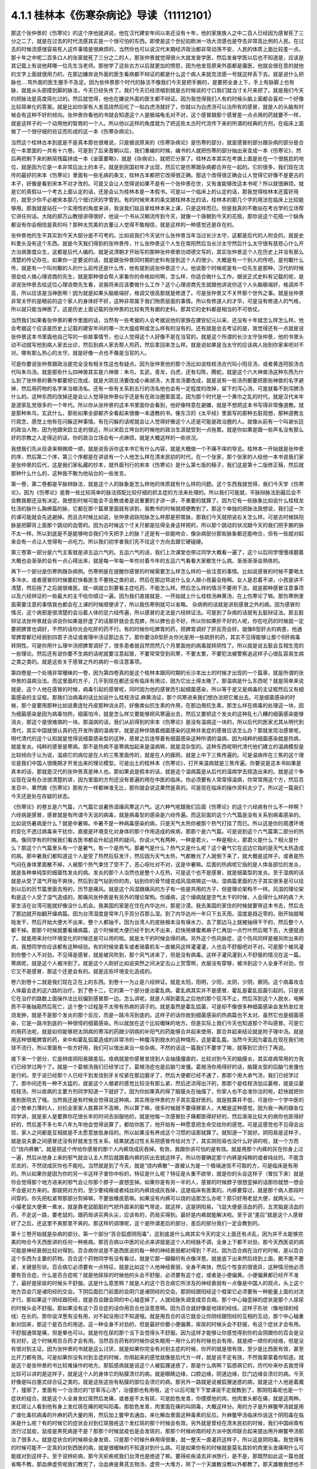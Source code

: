 4.1.1 桂林本《伤寒杂病论》导读（11112101）
================================================

那这个张仲景的《伤寒论》的这个序他就讲说，他在汉代建安年间以来还没有十年，他的家族族人之中二百人已经因为感冒死了三分之二了。就是在过去的时代流感其实是一个很可怕的东西。即使是这个世纪初欧洲一场大流感也是夺去非常高比例的人民。在过去的时候流感很容易死人这件事情是很麻烦的，当然你也可以说汉代末期经济政治都非常动荡不安，人民的体质上面比较差一点。那十年之中呢二百多口人的张家就死了三分之二的人，那张仲景就觉得很火大就发奋学医，然后发奋学医以后也不知道是，应该是其记载上有说他拜哪一位先生当老师。那他学了这些古方以后就更加的愤怒，因为他发现原来外面都是庸医，他就会很在意的就他的文字上面就很用力的，在那边嫌弃说外面的医生看病都不辩证的都是什么这个病人来就克流感一号就这样丢下去。就是说什么把脉也….骂外面的医生握手不及足。因为张仲景那个时代的脉法不像我们今天是把手腕的，是要把全身上下，手上有脉脚上也有脉，就是从头部摸到脚的脉法，今天已经失传了。我们今天已经浓缩到就是古时候说的寸口我们就当寸关尺来把了。就是我们今天的把脉法是高度简化过的。然后就觉得，他也在嫌说外面的医生都不辩证。因为我觉得我们人有的时候头脑上面都会喜欢一个好像比较简单化的答案。就是比如你家有人发高烧然后吃了一贴白虎汤就好了，你就以为白虎汤可以治所有的感冒，就是人的头脑有时候会有这种不好的倾向。张仲景你看他的书就会知道这个人是极端龟毛对不对，这个感冒跟那个感冒差一点点用的药就要不一样，就是这样子的一个动用他的智商的一个人。所以他以这样的角度就为了把这些太古时代流传下来的所谓的经典的方剂，在临床上面做了一个很仔细的验证而形成的这一本《伤寒杂病论》。

当然这个桂林古本到底是不是真本那也很难说，只是据说原来的《伤寒杂病论》是伤寒的部分，就是感冒的部分跟杂病的部分是合在一本里面的一共有十六卷。可是到了后来晋朝以后，我们重编的时候，编书的人就把伤寒的部分抽出来变成一本《伤寒论》，然后再把剩下来的断简残篇拼成一本《金匮要略》，就是《杂病论》，就把它分家了。桂林古本其实在考据上面是处在一个很尴尬的地位，就是因为它是一本非常后出土的本子。就是到民国初年才出现，然后它是伤寒跟杂病都合并在一起的。它的很多，我们现在流传的最好的宋本《伤寒论》里面有一些毛病的条文，桂林古本都把它改得很正确。那这个改得很正确会让人觉得它好像不是更古的本子，好像是看到宋本不对才改的。可是又会让人觉得说如果不是有一个张仲景在世，又有谁能够改这本书呢？所以就很麻烦。就是它的真假以一个考古上面认定的话，还是会认为桂林本是一本假书。可是以一个临床上的认定的话，那我觉得桂林本还蛮好用的，就至少你不必被宋本那几个很讨厌的字管到。有的时候宋本的条文跟桂林本比的话，桂林本的那几个字的用法在临床上比较能够用。那我就是站在一个实用性的角度来讲，我说我们姑且拿桂林本来上课，只是这样而已。但是我真的不敢站在考古学的立场帮它讲任何话。大陆的郝万山教授讲得很好，他说一个书从汉朝流传到今天，就像一个唐朝到今天的花瓶，那你说这个花瓶一个缺角都没有你会相信是真的吗？那种太完美的古董让人觉得不敢相信，就是这样的一种感觉还是存在的。

张仲景他的生平其实到今天大部分是不可考的。比如说我们今天说什么张仲景当年当过长沙太守，这都是后代的人附会的。就是史料里头没有这个东西。就是今天我们得到的张仲景传，什么张仲景这个人生在南阳然后当长沙太守然后什么太守很有慈悲心什么开方治病普度众生，这都是后代人编的。就是说清朝才开始写的那种张仲景歌功颂德文写的，其实张仲景这个人在历史上并没有那么清楚的传记存在。如果你一定要说的话，就是跟张仲景同时期的史料有提到这个人的很少。大概是有一个别人的传吧，是何颙什么传，就是有一个叫何颙的人的什么前传还是什么传，他有提到说张仲景这个人。他说那个时候呢是有一位先生是那种，汉代的时候很会给人做心理咨商的先生，就是那种很会帮人家看你的命格如何啊，怎么样，你适合做什么工作。据说正式史料有记载的呢，是讲说张仲景去给这位心理咨商先生看，说我将来应该要做什么工作？这个心理咨商先生就跟他讲说你这个人头脑极端好，格调并不高，所以应该是当神医啊！因为就是如果头脑极端好，格调又很高那就是修道了。可是张仲景又不关怀那个世外之事。就是张仲景非常关怀的是眼前的这个家人的身体好不好，这种非常属于我们物质层面的事情。所以有修道人的才华，可是没有修道人的气格，所以就只能当神医了。这是历史上面记载的张仲景的比较有凭有据的史料。那其它的史料都是相当的不可依仗。

当然我们如果看张仲景的著作里面的话，当然有一些考据的人会考据说他的家族在建安纪元以来，还没有十年就怎么样怎么样。他会考据这个应该是历史上记载的建安年间的哪一次大瘟疫啊或怎么样有的没有的。还有就是会去考证的是，我觉得还有一点就是说张仲景这本书里面他自己写的一些故事情节，也让人觉得这个人好像不是在当官的。就是这个所谓的长沙太守张仲景，他的书里头动不动就写他到病人家去出诊，然后到病人家去帮人煎药，然后拿回来怎么样。就是说如果是当太守的应该病人抬到你家来吧对不对。哪有那么热心的太守。就是好像一点也不像是当官的人。

可是你要说张仲景跟政治是完全没有相关性这也有疑点。因为张仲景他的那个汤比如说桂枝汤古代叫小阳旦汤，或者黄连阿胶汤古代叫朱鸟汤。就是那些什么四神兽其实是六神兽：朱鸟，玄武，青龙，白虎，还有勾陈，腾蛇。就是这个六大神兽汤这种东西为什么到了张仲景的著作都要把它改成，就是大阴旦汤要改成小柴胡汤，大青龙汤要改成，就是说有一些汤剂都要把那些神兽的名字避掉，然后用药物的名字来当做汤名。还有一些有关系到五行的汤名他也会有一定程度的改掉，留下的泻心汤，可是就看不到泻脾汤什么的。这种东西的改掉还是会让人觉得张仲景似乎还是有在政治圈里面混，因为那个时代是一个黄巾之乱的时代，就是汉代末年是道家乱党很多的一个年代。所以你从张仲景的这本书里面你会看到，他好像特意在避嫌，就是不想把这本书写得非常像道教。就是那种朱鸟，玄武什么，那些如果全部都齐全看起来很像一本道教的书。像东汉的《太平经》里面写的那种五脏观想，那种道教五行观念，感觉上他有在闪躲这种事情。有在闪躲的话呢就会让人觉得好像这个人还是可能是政治圈的人。就像从前有一个叫谢长廷的政治人物，因为他跟宋启立走的很近，所以宋启立垮台的时候他的政治生涯就受到一点拖累。就是你如果是跟一些声名没有那么好的宗教之人走得近的话，你的政治立场会有一点麻烦。就是大概这样的一些状况。

我想我们先从目录来稍微顺一顺，就是说告诉你这本书它有什么内容，就是大概做一个不痛不痒的导览。桂林本一开始就是张仲景的序，然后第二个序，第三个序都是在讲说有一个人他怎么样在清末民初的时代，在一个张家，那个张家的人给他一本书说我们家是张仲景的后代，这是我们家私藏的抄本，就外面刊行的宋本《伤寒论》是什么第七版的稿子，我们这是第十二版修正稿，然后就那种什么什么的，这种我不敢为他站台的一些发言。

第一卷，第二卷都是平脉辨脉法，就是这个人的脉象是怎么样他的体质就有什么样的问题。这个东西我就觉得，我们今天学《伤寒论》，因为《伤寒论》是靠一些比较简单的脉法搭配比较仔细的抓主症的方法来处理的。所以我们可能就，平脉辩脉法到最后会不会教我都还没有决定。我想到时候可能会不会教或者是说重要的才讲一讲，不重要的就算了。因为它有一些脉象比如说什么桂枝龙牡汤的脉什么胸痹篇的脉，它都在那个篇章里面就有讲到，我教书的时候就顺便教到了。那这个单独的把脉法我想说，我们这一次的课可能就会先逃避掉。而且古时候比如说，张仲景说趺阳脉怎么样那是把胃脉，那我们今天就把说右关怎么样。可是古时候趺阳脉是把脚背上面那个跳动的血管的。因为古时候这个寸关尺都是拉得全身这样把的，所以那个跳动的状况跟今天的我们把手腕的脉不太一样。所以到底是不是能够吻合我们今天把手上的脉？还是有一些能吻合，像杂病部分那些脉象都还能吻合，但有一些就对起来会有一点让人觉得有一点吃力。所以我们初学者我们先不往这个方向去跟它硬碰硬。

第三卷第一部分是六气主客就是讲五运六气的。五运六气的话，我们上次课堂也带过同学大概看一遍了，这个以后同学慢慢琢磨着大概也会渐渐的会有一点心得出来，就是每一年每一年你对着今年的五运六气看看大家都生什么病，渐渐渐渐会熟练的。

再下一个部分是伤寒例跟杂病例。伤寒例是在提醒你感冒的时候需要怎么样怎么样的一些注意的事情。比如说感冒的时候不要喝太多冷水，或者感冒的时候要赶快看医生不要拖之类的说，然后在那边骂说什么女人跟小孩最会拖啊。女人是忍着不讲，小孩是讲不清楚，然后拖了之后就很难医。就一病就立刻要看主症吃药，不能怎么样。然后怎么样的情况不要用下法。就是那种感冒注意事项以及六经辨证的一些最大的主干给你顺过一遍。因为我们直接就是，一开始就上什么桂枝汤麻黄汤，在上伤寒论了嘛。那伤寒例里面需要注意的事情我也都会在上课的时候顺便讲了，所以我伤寒例就可以省略。  杂病例的话就是讲到感冒之外的病。因为感冒的情况，这个病邪是很清楚的会沿着人体的足六经传遍，所以感冒的走法是六经辨证法。可是到了杂病的话就有五脏辩证法。那五脏辩证法张仲景就会讲说你如果是肝虚了的话那肝就会去克脾，所以脾也会不好。所以你如果肝不好的人呢，你在吃药的时候就一定要把脾胃也调好，不然的话你光会吃肝的药不行。有的时候你吃脾胃的药，把脾胃调好了肝反而会好。就像B型肝炎的病患，他通常脾胃都已经弱到四君子汤证或者理中汤证那边去了。那你要治B型肝炎你光是用一些疏肝的药，其实不见得能够让那个B肝病毒转阴性。可是你用什么理中汤把脾胃调好了，很多患者就自然而然几个月里面他的病毒就转阴性了。所以就是说五脏会互相生克的一些理论。然后还有说你要不生病的话呢就要注意起居，不要常常受到风寒，不要太累，不要犯法被警察追这样子心很乱容易生病之类之类的。就是这些关于感冒之外的病的一些注意事项。

第四卷是一个处境非常暧昧的一卷，因为第四卷真的是这个桂林本跟同时期的长沙本出土的时候才出现的一个篇章，就是所谓的张仲景的温病治法。而这里面的方子，几乎到现在都还没有临床有用过，因为它出土得太晚了。那温病是什么东西呢？就是简单来说就是，这个人他在感冒的时候，病毒引起的感冒呢，同时因为他的感冒而引起细菌感染，所以等于是又是病毒的主证框然后又有细菌感染的主证框。那我们治病毒的话比如说什么桂枝汤证.麻黄汤证，那个风寒进来我们想办法把它推出去。可是细菌感染的时候，那个是要用那种比如说黄连牡丹皮那种消炎药，好像类似抗生素的作用，在那边用抗生素，那怎么样在病毒的处理这一块，因为细菌感染是因为病毒怕热，细菌怕冷，就是怎么样又要能够把风寒逼出去，然后又要把这个发炎的这种乱七八糟的细菌感染能够消炎，那这个是很难搞的一块。那温病的话，我们从前得到的宋本《伤寒论》是没有温病这一块的，所以后代的医家尤其从明代到清代，其实中国就很认真的在开发所谓的温病学。就是这种伴随着细菌感染的这种并发症的感冒应该怎么办？那就发现治感冒呢，明代清代的这个认知就是觉得说细菌感染型的这种，感冒之后连带着有细菌感染这种所谓的温病，因为纯粹的细菌感染就是热病，就是发炎。纯粹的感冒是寒病。那不是热病不是寒病加起来是温病嘛，就是混杂型的。这种东西呢明代清代他们建立的温病模型是比较倾向于认为说，温病它的病位是在人的三焦里面传的，就是在人的膜网，就是上中下三焦传遍的。可是温病传在三焦的这个理论是我们中国人很晚期才开发出来的理论模型。可是出土的桂林本《伤寒论》，打开来温病就是三焦传遍。你要说是这本书如果是真本的话，那就是汉代的张仲景真是神人也。那如果说是假本的话，就是这个温病篇是从后代的温病学去捏造出来的。就是这个争议现在没有办法很清楚的讲，因为里面的方剂还没有普遍的用在中医的临床。你必须要有人常常得温病，你常常用这个方，然后百发百中，果然跟《伤寒论》那些方一样都神准无比，那你就会说这果然是真的。可是现在临床的操作资料太少了。所以这一篇我们今天还是处在存疑的状态。

《伤寒论》的卷五是六气篇，六气篇它说暑热湿燥风寒这六气。这六种气呢跟我们后面《伤寒论》的这个六经病有什么不一样啊？六经病是感冒，感冒就是有所谓今天说的病毒，就是病毒型的感染是六经传遍。而这前面的这个六气篇是没有关系到病毒感染的。比如说伤暑病是什么？就是中暑嘛。中暑不是一种病毒感染的病，只是天气太热你被那个热气打挂了而已。所以这是你的周遭环境的变化不透过病毒来干扰你，直接是环境变化对身体的那个作用造成的疾病，那那个是六气篇。可是说到这个六气篇第二部分的热病。像同学有的时候我们看古医书都会升起这样的疑问。你说火气有两种，一种是君火，一种是相火，那君火是什么？相火是什么？那这个六气篇里头有一个是暑气，有一个是热气。那暑气是什么？热气又是什么呢？这个暑气它在这边它指的是天气太热造成的病。那中暑我们都知道这个人是受了热然后狂发汗，然后因为天气太热，气都散光了人就倒下来了，就大概是这样子。或者是热气闷在身体里面散不掉，人被那个热气束住了受不了，恶心呕吐对不对，这是中暑嘛。后面的热病呢它指的是人体各部位的发炎，就是各种单纯型的细菌性发炎的病。发炎的那个人当然也是整个人在热，可是这个也不是感冒，就是细菌型的发炎。至于湿病的话就是从受了湿气开始不爽快，然后到湿气钻到你的肉，钻到你的骨节缝变成风湿病嘛这一块。湿病篇里面的方子其实很多是可以挂到以后的历节篇里面去用的，历节是痛风。就是这个风湿跟痛风的方子有一些是共用的方子，但是理论架构不一样。风湿的理论架构是这个人受了湿气造成的。那痛风张仲景是有另外的理论架构。伤燥病，这个燥病就是空气太干的时候，人会得什么样的病？大家生活在台湾可能就好像没什么机会。我美国的家是在住在内华达州，那是沙漠。我去美国的家住的时候就要带这本书去，然后去了那边就开始翻开燥病篇。因为台湾湿度是常年几乎百分百那么湿。到了内华达州一年只下五天雨，湿度是趋近零的。刚开始就喉咙发干，然后开始大便大不出来，整个人都抽干。因为台湾人的皮肤根本没有保水力，去了那边马上就被抽得干干的，然后整个人都干掉。那那个时候就要看燥病篇，这个时候呢大便已经干到大不出来，赶快用蜂蜜煮麻子仁再加一点竹叶然后喝下去，大便就通了。就是用来对付环境变化的时候还是可以用的啦。就是太干的时候会得的病。另外这个伤风脉症，这个伤风同样是被风吹出来的病，我想同学你应该都有这种经验。有的时候坐着车或者骑着机车一直被风这样灌灌灌，人也会不舒服吧对不对。可是那个被风灌到你整个人不对劲，不见得是感冒，就是被风吹到，那个风气进来了，但是没有病毒。这样子灌风灌到人不舒服的情况在这一篇。寒病呢，就是这个人被冷到了。就是这个人刚好比如说突然之间决定去山上赏雪啊，衣服没有穿够，被冷到这个人全身不对劲，但它又不是感冒，那这个还是会有的。就是这些环境变化造成的。

卷六到卷十二就是我们现在正在上的东西。到卷十一为止是六经辨证。就是太阳，阳明，少阳，太阴，少阴，厥阴。这个病毒攻击人体最会走的这六路的治疗。到了卷十二，它的第一个部分是治霍乱病。霍乱病其实并不是感冒，霍乱是霍乱弧菌引起的。只是说它在治疗的路数上面操作法比较偏到感冒那一边。怎么讲呢，就是人得到霍乱之后他的那个狂泻不止，然后泻到这个人脱水，电解质不平衡抽筋然后死亡，这个整个过程是不太带有热病的调子的。就是虽然是霍乱弧菌，可是却不像很多种细菌感染会发热发红发烧发肿，就是不是那个发炎的那个反应，而是一路冷泻到底的。这样子的话你放到细菌感染的热病篇也不太对。虽然它也是细菌感染，它是一路冷到底的一种很怪的细菌感染。所以就放在这个比较暧昧的地方。但是实际上我们今天也知道那个不叫感冒。可是它的用药法呢，就是如何能够把太阴病的寒泻的药跟少阴病的补阳气的药能够合并起来使用，那合并起来结论就是附子理中汤。就是用这种很暖脾胃的药，来中和霍乱弧菌造成的非常冷的一种腹泻到脱水的这种情形，这是霍乱篇。当然今天因为霍乱在现在我们地球不流行，所以里面有一些方好用，我们可以借出来治一些杂病，不然的话这一篇我们不要学了嘛，就等到它流行了再说。

接下来一个部分，它是辨痉阴阳易跟差后。痉病就是你感冒发烧到人会抽搐僵直的，比较对到今天的脑膜炎，其实痉病常用的方我们已经学过两个了。就是一个葛根汤我们已经学过了。葛根汤症也是后脑勺发僵。葛根汤你用得好的话，脑膜炎型的后脑勺发僵也是行的。至于说已经那个人已经干到发烧到牙关咬紧在那边磨牙了，然后大便都已经不通了，那那个用大承气汤，我们已经学过了。那中间还有一种不太猛的，就是这个人绷紧的感觉比较没有那么紧，然后还流得出汗的，那那个是桂枝汤加瓜蒌根，就是瓜蒌桂枝汤，所以痉病的主要方剂同学知道一下就好了。因为你如果真的得了脑膜炎在抽搐了，你家人也不会准你治的啦，赶快就把你推到医院去了哦。当然我还是有时候会觉得说这种病，其实用张仲景的方子其实蛮好医的。就是胜算并不低，可是你一个学中医的这个势单力薄的人，对抗全家家人胜算并不高嘛，所以算了嘛，很多时候就不要得罪家人，大概是这种感觉。因为我一再的跟各位同学讲，就是家人是要靠你花很长年的时间去驯服他的，就是他每一次感冒肚子痛都医得好好的，然后渐渐比较大的病你也医得好好的，然后差不多七年八年九年他会觉得说算了，都给你医了，他开始有一种愿意把生命交给你的感觉。可是这感觉也不见得会出现，家人之间都是互相就是不太愿意放低身段的。所以如果没有养成这个习惯的话那就算了。就知道一下就好。阴阳易是这样子，就是说夫妻之间感冒还没有好就发生性关系，结果就透过性关系把感冒传给对方了，其实阴阳易也没什么好讲的啦，就一个方而已“烧内裤散”。就是把这个传给你感冒的那个人内裤烧成灰吞掉。有效，我跟你讲可怕的是有效。就是用那个内裤的灰在你身上过一遍，然后从他身上来的邪气就会认主人然后就跟着内裤的灰出去就这样子。所以你要确定那个内裤是纯棉的或者纯丝的。不能含尼龙的，不然烧成灰你也不能吃。当然就是到了今天，就是“烧内裤散”一直被认为是一个极端迷信不可取的方，可是临床是有用的。所以如果你是因为你的另一半这样子害你中标的，特征是什么呢？特征是头重不欲举，就是你的头会这样子（耷拉下来）就是你会觉得那个地方进来的邪气会让你那个脖子一直想歪掉。如果你是有另一半的人，感冒的时候脖子很想歪掉的话那你就想一想会不会是对方来的。那就把对方的，至少要纯棉或者纯丝的内裤烧成灰吞掉，这是临床有医案的。内裤要穿过，就是那个病人那段时间穿的。你先把松紧带那部分剪掉嘛，不要放橡皮筋嘛。如果没有内裤可以烧的话那怎么办呢？那只好用老鼠大便，就两头尖。一小撮老鼠大便煮一煮水，就是靠老鼠脏脏的气把外面来的脏气带走。就这样，这是阴阳易。飞鼠大便是活血的药，五灵脂是活血的药，不走这一路，要老鼠的。跟药局讲买两头尖，应该有的，药局买得到。最好是内裤就能解决啦。至于说“差后”就是这个人感冒好了之后，还这里不爽那里不爽的。那这样的调理呢，这个是所谓差后的部分，差后的部分我们一定会教到的。

第十三卷开始就是杂病的部分。第一个部分“百合狐惑阴阳毒”，这到底是什么病其实今天的定义上面还有点乱，因为并不太能够完美的吻合今天西医讲的任何一种疾病。那百合病以中医的论点来讲就是这个人的经脉不调，全身上下都不对劲，那今天西医说的病可能是神经衰弱比较对得到。百合病你说是不是西医说的每一种的神经衰弱都对得到？不对。因为百合病在治疗的时候，是以百合这个东西为主要的药物。百合这个药物同学有没有看过，就是它那一瓣瓣的有点像洋葱。就是底下出来然后绕到上面。脆不脆不要紧，关键是形状。百合病它必须要有一点特征，就是比如这个人他神经衰弱，全身不爽快，然后个性变的很诡异，这种情况他必须要有百合症。什么是百合症呢？就是他尿尿的时候他的头会不舒服，必须要有这个症，或者是小便偏黄。小便偏黄都已经开不准了，最好是尿尿的时候头不舒服。这是什么意思啊？就是人的这个百合病它所涉及的神经衰弱有一点像是中国人的观点，头上这个地方百会穴是诸阳经的交会。下阴后面肛门前面的会阴穴是诸阴经的交会。那阴经跟阳经这个框架它必须要有一种能量上面的对流才行。那如果这个阴经跟阳经，就是百会跟会阴的中心轴歪掉了，人就经脉失调变成百合病。那个中心轴歪掉的症状是那个人尿尿的时候头会不舒服。那如果没有这个百合症的话你用百合也没意思啊。因为百合就好像是地球的经线，这样子形状（像地球的经线）在长的。那你说洋葱有没有用，对不起没用过不知道哦。就是用百合的话它就会让你阴经跟阳经的互相的互动，那个中心轴重新对回来，那这个是百合的用途。这一种全身不对劲的，但是最好你要小便偏黄，尿尿的时候头会不舒服，有这个症状才会有用。不舒服通常是痛，但是晕也可以。就是你在尿的那个当下会觉得头不舒服。因为这样才能够让你感觉得到你的会阴跟你的百会是没有对好。这个时候用百合药才会有用。当然百合药有的时候你说失眠用一用什么的有时候也会有用，就是顺一顺你的经络，但是没有很对到主证。因为张仲景的书就是这么讨厌，就是如果你完全有对到主症的时候，你开的就是很有效，至少是比西医有效，甚至比开刀都有效。可是如果你没有对到主症的时候，你用起来的感觉就像是后代方一样，就是说不定有效，不然我蒙蒙着你知道。就是这个是张仲景的书比较难操作的地方。那狐惑病就是说这个人被狐狸迷惑了，那是什么病啊？狐惑病它的，历代吵来吵去我觉得比较可以讲的是这样子，就是这个人的身体它的粘膜溃烂的病。就是眼睛边缘，口腔边缘，阴道边缘，肛门边缘会溃烂的病。今天好像是叫白塞式综合征之类的。就是这些这些有粘膜的部位会溃烂的病。那另外一路就是说被狐狸迷惑的病，就是这个人他是着魔了，撞邪了，里面有一个治溃烂的“甘草泻心汤”，治撞邪也有用哦，这个以后可能下下堂课说不定就教到了。那阴阳毒呢也是一个症状的组合。就是这个人全身发红斑然后发痛，或者是不太有斑，可是脸色发青，你摸摸他的肉，他肉里头都在痛，就是这两种。发红斑让人看到他有身上发红斑在痛的呢叫阳毒。那脸色发青，肉里面在痛的叫阴毒，大概这样分。用的方子是升麻鳖甲汤就是用广谱化毒抗病毒的升麻的药大量的用，然后加上鳖甲去通血，来化解血里面这种毒素的反应。升麻鳖甲汤临床你说这个阴阳毒在临床是什么呢？有的时候它的症状会对到红斑狼疮这个发红斑的那个时候会有效。另外就是曾经在清末民初的时候，我们中国岭南有流行过鼠疫，鼠疫是黑死病是不是？那那个时候鼠疫也是会发斑的，那那个时候岭南的经方派中医师联合起来提出用升麻鳖甲汤那治了很多人。就是症状合的时候嘛全身发斑，只是那个时候升麻用得很重，就一整天一直灌药这样子，所以这是阴阳毒。我觉得有的时候可能不一定真的对到西医的病，就是很暧昧的不知道对到什么病。可是如果你有的时候就是莫名其妙的肉里头发痛啊什么可能就对到这样子。至于说辨疟病，那今天疟疾呢我们台湾也是绝迹了嘛。要得疟疾请去非洲旅行，是不是，那既然如此这一篇也就省略不教。那血痹虚劳呢我们教完了，治血痹是黄芪五物汤，虚劳一大堆方，除了一个天雄散没教以外都教了。那天雄散我想也不用教了，因为天雄散很碍胃，就是你吃了之后胃会不舒服，那有桂枝龙骨牡蛎汤代替就可以了。

至于第十四卷咳嗽，这个我过不久大概就会教一教了的啦。就觉得因为总觉得我一定是过去咳嗽篇教得很糟，才会我的助教治咳嗽的时候都会有点毛手毛脚的。所以我觉得我要反省反省看到底要怎么教我才能够清清楚楚教好。不过呢张仲景咳嗽篇的确有它不好用的地方，因为人的这个肺是个娇脏，就是很娇弱的内脏。你寒一点它也咳，热一点它也咳，湿一点它也咳，干一点它也咳。那张仲景的方实在是太粗了，就是到最后你咳嗽在收尾的那个时候还是常常要脱离仲景方的那个开法。因为要用一些比较温和的药这样子很顺着毛摸才摸得好。那仲景方我觉得是那种狂咳，那个主症框咳得很明显，就要咳死的那种那仲景方就很好用。就先把你是一百分的咳嗽打成二十分，然后再用其它的方收工。所以像那种同学来问我的咳嗽的，在我面前问我花的那个五分钟，十分钟就这样小咳两下，问仲景方吃什么，这太为难我了。所以你要开仲景方你就要听到说我晚上狂咳，根本不能躺平，一躺下去就咳到死，那就太好了，小青龙汤就下去了，但是没有那么激烈的就麻烦了。老实说我想汉朝的人也是粗生粗养啦，如果你感冒了之后你的咳嗽只是这样子一天偶尔咳两下，张仲景就懒得医了啦，就是放着让它自己好。或者是有人说我感冒，然后鼻子还是有点塞，你看还有点黄鼻涕，那这种你也不用跟我讲开经方。开经方其实可以啦，就葛根汤加石膏桔梗之类的就把鼻涕挤干一点啦。可是实际上张仲景已经不太在意这种大病之后那种小小的残余，反正死不了人你自己会好的。因为你看感冒如果医好了不会死人了，那那个鼻涕你流20天自己总会好嘛。那个不要医也会好的何必医对不对。那水饮呢，后面咳嗽篇的水饮就身体里面这里那里有痰的那种痰的病。那黄汗呢，方子其实我们也教了，什么桂枝加黄芪汤啊桂枝芍药黄芪汤之类的。就是这个湿气是纠结在人的三焦淋巴里面的，你出汗就会出黄汗，用这些药去顺一顺把淋巴的湿气通掉了就不会有黄汗。可是水饮到黄汗到历节，历节就是这个人的关节好像被老虎咬了一样那种巨痛的，就是痛风啦，就风湿痛比较从酸痛过去嘛。痛风放到黄汗后面，其实张仲景有一个很好的逻辑存在的。因为黄汗是三焦不通畅累积湿气对不对，那张仲景认为痛风也是一个人气血虚了，所以三焦不通畅造成的尿酸结晶。就今天说尿酸结晶嘛。所以虽然有的时候我们会听到一些有痛风的人说，我出去吃火锅不能吃内脏类，说是吃了内脏嘌呤比较高的食物就会容易发痛风对不对。就是以近因来讲我们会承认他可能是跟那一类的成分有关系。可是以长远的角度来看的话，我觉得张仲景的观察是有道理的，就是痛风的人常常都是有一点虚劳啦，就是他的气血都已经不顺畅了，它那个东西才会容易堆积嘛。像我们家的丁助教发痛风就常常是虚劳发，就是累到就发，累到就发。那跟吃什么没有关系，就吃很多猪大肠补起来了反而不发，就是是不是有这样子就是说虚劳的时候好好的吃一顿好的火锅，然后身体气血够一点了反而不发。所以我觉得张仲景的那个逻辑有他的正确性，就是伴随着虚劳而来的一种痛风体质。那我觉得这个在我们帮人调理身体上面还是有指导原则的。

接下来第十五卷，第一个部分是淤血，就是身体里面有淤血的时候怎么样打散那个比较整坨的大块的淤血的方子。然后吐衄下血，就是这个人吐血，衄就是流鼻血，下血就是便血。就是身体里面上腔下腔的鼻腔的各种喷血的症状，要怎么样来止这个血。然后疮痈，就身上长脓疮的时候怎么治。那那个疮痈呢也包括这个人的肠子里面长疮痈。就是比如说这个人类似盲肠炎之类的病，那这些会有带到，那有一些方子是蛮好用的，我想这个课说不定我有机会我会教，因为盲肠炎这个情况，我们现代的临床都发现以中药来讲有好几路取巧的方法可以用。就是盲肠炎刚开始发痛的那个时候，你赶快把他是不是手足厥寒脉细欲绝，如果是厥阴病的当归四逆汤症，你就直接开当归四逆汤加吴茱萸生姜附子，就是赶快把厥阴病治好盲肠炎就不发作了，就那个时候就可以挡。那如果已经发作了，张仲景的那个汤剂用起来还是有一点太猛，你如果不是熟练的人，用错了会把人打伤。那我们今天临床有一个代替的方就是红色的藤子，红藤，就是用红藤，酒煮红藤来治盲肠炎效果很好。如果今天盲肠炎的话用酒煎红藤也就可以了。就是张仲景的大黄牡丹皮汤跟薏苡附子败酱散好像要用的话没有那么安全，就是比较凶一点。薏苡附子败酱散是收摊的时候好用，那也不一定用在肠炎，就是你整个身体里面哪里有地方曾经发炎化过脓的，那个脏器里面有脓闷在里面的，就用薏苡附子败酱散把那个脓吸收掉，就让身体里面，塞在里面的脓被身体自己分解吸收的药。那胸痹教过了，上次说教冠心病的时候胸痹已经教过了。

后面就是妇人，妇人的话就是孕妇类的跟产妇类的，跟不是怀孕或生产后的三个部分。那么张仲景的妇人篇的方我觉得是比较有指导意义啦，可是相对来讲你会觉得那个时代对女人好像比较没有那么温柔，就张仲景用的药比较猛。那我们后代的妇女的方就比较会往温柔的方向去修，再把它修得不要那么厉害。就像月经不通的方张仲景可能就抵挡汤就给你下去哦，就是硬的这样子打通。我们今天可能会从比较温柔一些其他的方开起。

我们现在就下课一下。下课之后我们就回来把少阳的一些需要什么大柴胡汤啊什么一些少阳的方来把它顺过一遍。
